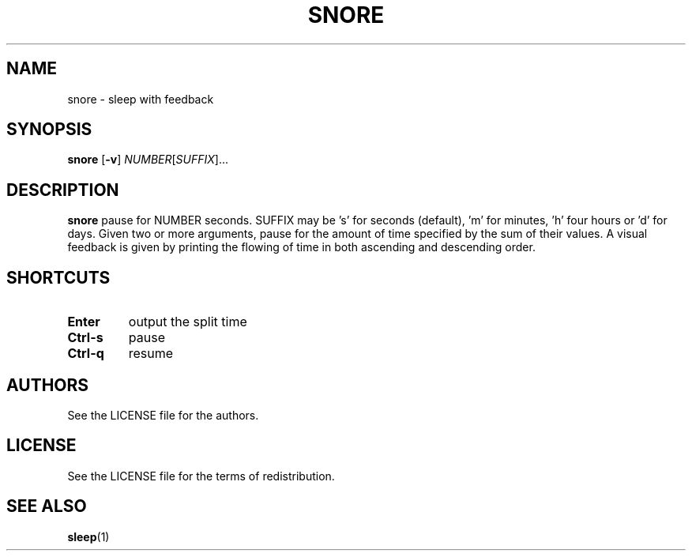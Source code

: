 .TH SNORE 1 snore\-VERSION
.SH NAME
snore \- sleep with feedback
.SH SYNOPSIS
.B snore
.RB [ \-v ]
.RI "" NUMBER [ SUFFIX ]... 
.SH DESCRIPTION
.B snore
pause for NUMBER seconds. SUFFIX may be 's' for seconds (default), 'm'
for minutes, 'h' four hours or 'd' for days. Given two or more arguments, pause
for the amount of time specified by the sum of their values. A visual feedback
is given by printing the flowing of time in both ascending and descending
order.
.SH SHORTCUTS
.TP
.B Enter
output the split time
.TP
.B Ctrl-s
pause
.TP
.B Ctrl-q
resume
.SH AUTHORS
See the LICENSE file for the authors.
.SH LICENSE
See the LICENSE file for the terms of redistribution.
.SH SEE ALSO
.BR sleep (1)
